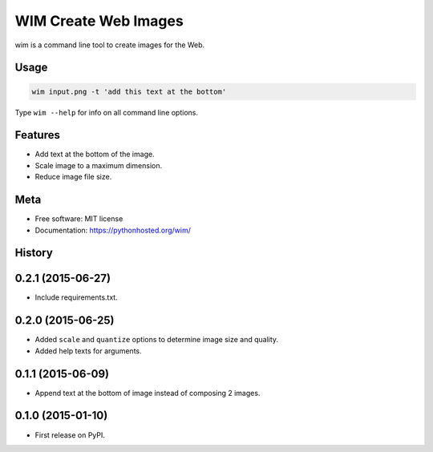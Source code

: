 =====================
WIM Create Web Images
=====================

.. image:: https://badge.fury.io/py/wim.png
    :target: http://badge.fury.io/py/wim

.. image:: https://travis-ci.org/yaph/wim.png?branch=master
        :target: https://travis-ci.org/yaph/wim

wim is a command line tool to create images for the Web.

Usage
-----

.. code:: Bash

    wim input.png -t 'add this text at the bottom'

Type ``wim --help`` for info on all command line options.

Features
--------

* Add text at the bottom of the image.
* Scale image to a maximum dimension.
* Reduce image file size.

Meta
----

* Free software: MIT license
* Documentation: https://pythonhosted.org/wim/



History
-------

0.2.1 (2015-06-27)
------------------

* Include requirements.txt.

0.2.0 (2015-06-25)
------------------

* Added ``scale`` and ``quantize`` options to determine image size and quality.
* Added help texts for arguments.

0.1.1 (2015-06-09)
------------------

* Append text at the bottom of image instead of composing 2 images.

0.1.0 (2015-01-10)
------------------

* First release on PyPI.

